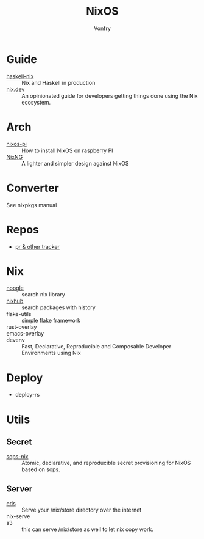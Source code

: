 #+TITLE: NixOS
#+AUTHOR: Vonfry

* Guide
  - [[https://github.com/Gabriel439/haskell-nix][haskell-nix]] :: Nix and Haskell in production
  - [[https://nix.dev/][nix.dev]] :: An opinionated guide for developers getting things done using the Nix ecosystem.
* Arch
  - [[https://github.com/lucernae/nixos-pi][nixos-pi]] :: How to install NixOS on raspberry PI
  - [[https://gitea.redalder.org/Magic_RB/NixNG][NixNG]] :: A lighter and simpler design against NixOS
* Converter
See nixpkgs manual

* Repos
  - [[https://nixpk.gs/][pr & other tracker]]
* Nix
  - [[https://noogle.dev][noogle]] :: search nix library
  - [[https://www.nixhub.io/][nixhub]] :: search packages with history
  - flake-utils :: simple flake framework
  - rust-overlay ::
  - emacs-overlay ::
  - devenv :: Fast, Declarative, Reproducible and Composable Developer Environments using Nix
* Deploy
  - deploy-rs
* Utils
** Secret
   - [[https://github.com/Mic92/sops-nix][sops-nix]] :: Atomic, declarative, and reproducible secret provisioning for NixOS based on sops.

** Server
   - [[https://github.com/thoughtpolice/eris][eris]] :: Serve your /nix/store directory over the internet
   - nix-serve ::
   - s3 :: this can serve /nix/store as well to let nix copy work.
